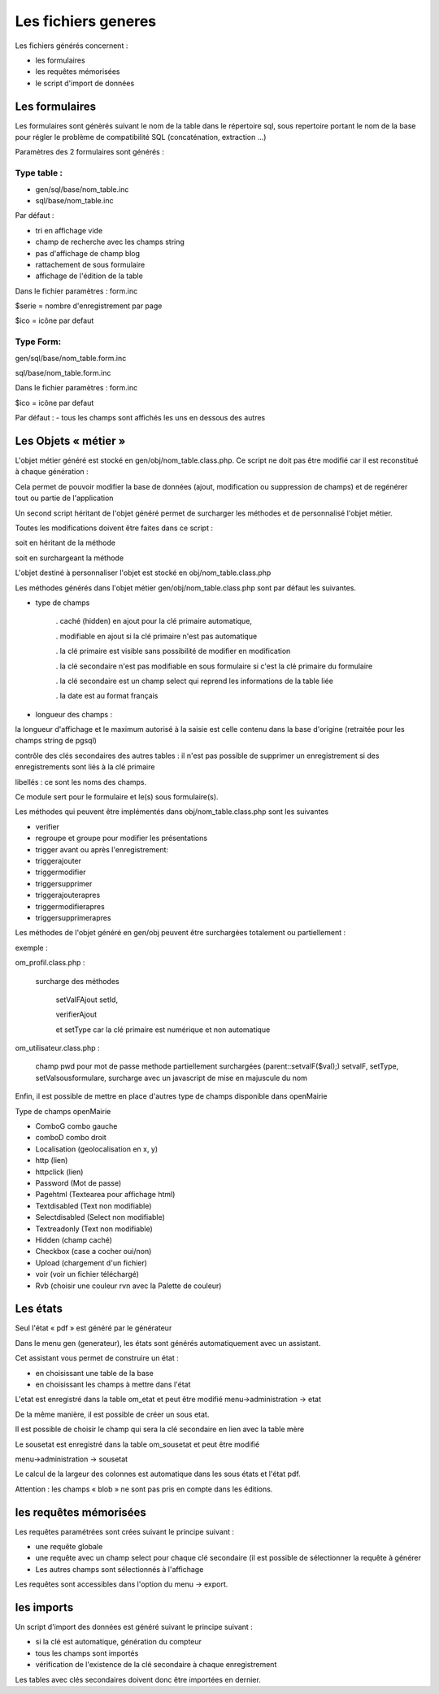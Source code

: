 .. _fichier_genere:

####################
Les fichiers generes
####################

Les fichiers générés concernent :

- les formulaires

- les requêtes mémorisées

- le script d'import de données

***************
Les formulaires
***************

Les formulaires sont génèrés suivant le nom de la table dans le répertoire sql, sous repertoire portant le nom de la base pour régler le problème de compatibilité SQL (concaténation, extraction ...) 

Paramètres des 2 formulaires sont générés :

------------
Type table :
------------

- gen/sql/base/nom_table.inc

- sql/base/nom_table.inc

Par défaut :

- tri en affichage vide

- champ de recherche avec les champs string

- pas d'affichage de champ blog

- rattachement de sous formulaire

- affichage de l'édition de la table

Dans le fichier paramètres : form.inc

$serie = nombre d'enregistrement par page

$ico = icône par defaut

----------
Type Form: 
----------

gen/sql/base/nom_table.form.inc

sql/base/nom_table.form.inc

Dans le fichier paramètres : form.inc

$ico = icône par defaut

Par défaut :
- tous les champs sont affichés les uns en dessous des autres

*********************
Les Objets « métier »
*********************

L'objet métier généré est stocké en gen/obj/nom_table.class.php. Ce script ne doit pas être modifié car il est reconstitué à chaque génération :

Cela permet de pouvoir modifier la base de données (ajout, modification ou suppression de champs) et de regénérer tout ou partie de l'application

Un second script héritant de l'objet généré permet de surcharger les méthodes et de personnalisé l'objet métier.

Toutes les modifications doivent être faites dans ce script :

soit en héritant de la méthode

soit en surchargeant la méthode


L'objet destiné à personnaliser l'objet est stocké en obj/nom_table.class.php

Les méthodes  générés dans l'objet métier gen/obj/nom_table.class.php sont par défaut les suivantes. 

- type de champs

  
    . caché (hidden) en ajout pour la clé primaire automatique, 
 
    . modifiable en ajout si la clé primaire n'est pas automatique
 
    . la clé primaire est visible sans possibilité de modifier en modification
 
    . la clé secondaire n'est pas modifiable en sous formulaire si c'est la clé primaire du formulaire
 
    . la clé secondaire est un champ select qui reprend les informations de la table liée
 
    . la date est au format français

- longueur des champs :

  
la longueur d'affichage et le maximum autorisé à la saisie est celle contenu dans la base d'origine (retraitée pour les champs string de pgsql)

contrôle des clés secondaires des autres tables : il n'est pas possible de supprimer un enregistrement si des enregistrements sont liés à la clé primaire

libellés : ce sont les noms des champs.

Ce module sert pour le formulaire et le(s) sous formulaire(s).

Les méthodes qui peuvent être implémentés dans obj/nom_table.class.php sont les suivantes 

- verifier

- regroupe et groupe pour modifier les présentations

- trigger avant ou après l'enregistrement:

- triggerajouter

- triggermodifier

- triggersupprimer

- triggerajouterapres

- triggermodifierapres

- triggersupprimerapres

Les méthodes de l'objet généré en gen/obj  peuvent être surchargées totalement ou partiellement :

exemple :

om_profil.class.php :

    surcharge des méthodes

        setValFAjout setId,

        verifierAjout

        et setType car la clé primaire est numérique et non automatique

om_utilisateur.class.php :

    champ pwd pour mot de passe  methode partiellement surchargées (parent::setvalF($val);) setvalF, setType, setValsousformulare, surcharge avec un javascript de mise en majuscule du nom


Enfin, il est possible de mettre en place d'autres type de champs disponible dans openMairie 


Type de champs openMairie

- ComboG  combo gauche

- comboD combo droit

- Localisation (geolocalisation en x, y)

- http (lien)

- httpclick (lien)

- Password (Mot de passe)

- Pagehtml (Textearea pour affichage html)

- Textdisabled (Text non modifiable)

- Selectdisabled (Select non modifiable)

- Textreadonly (Text non modifiable)

- Hidden (champ caché)

- Checkbox (case a cocher oui/non)

- Upload (chargement d'un fichier)

- voir (voir un fichier téléchargé)

- Rvb (choisir une couleur rvn avec la Palette de couleur)




*********
Les états
*********

Seul l'état « pdf » est généré par le générateur 

Dans le menu gen (generateur), les états sont générés automatiquement avec un assistant.

Cet assistant vous permet de construire un état :

- en choisissant une table de la base

- en choisissant les champs à mettre dans l'état

L'etat est enregistré dans la table om_etat et peut être modifié
menu->administration -> etat

De la même manière, il est possible de créer un sous etat.

Il est possible de choisir le champ qui sera la clé secondaire en lien avec la table mère

Le sousetat est enregistré dans la table om_sousetat et peut être modifié

menu->administration -> sousetat


Le calcul de la largeur des colonnes est automatique dans les sous états et l'état pdf.

Attention :  les champs « blob » ne sont pas pris en compte dans les éditions.

***********************
les requêtes mémorisées
***********************

Les requêtes paramétrées sont crées suivant le principe suivant :

- une requête globale

- une requête avec un champ select pour chaque clé secondaire (il est possible de sélectionner la requête à générer

- Les autres champs sont sélectionnés à l'affichage

Les requêtes sont accessibles dans l'option du menu -> export.


***********
les imports
***********

Un script d'import des données est généré suivant le principe suivant :

- si la clé est automatique, génération du compteur

- tous les champs sont importés

- vérification de l'existence de la clé secondaire à chaque enregistrement 


Les tables avec clés secondaires doivent donc être importées en dernier.

   
